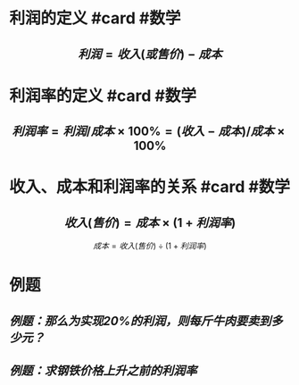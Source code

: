* 利润的定义 #card #数学
:PROPERTIES:
:card-last-interval: 11.2
:card-repeats: 3
:card-ease-factor: 2.8
:card-next-schedule: 2022-06-21T03:40:28.598Z
:card-last-reviewed: 2022-06-09T23:40:28.600Z
:card-last-score: 5
:END:
** $$利润 = 收入(或售价) - 成本$$
* 利润率的定义 #card #数学
:PROPERTIES:
:card-last-interval: 10.24
:card-repeats: 3
:card-ease-factor: 2.56
:card-next-schedule: 2022-06-20T04:40:23.815Z
:card-last-reviewed: 2022-06-09T23:40:23.818Z
:card-last-score: 5
:END:
** $$ 利润率 = 利润/成本 \times  100\% = (收入-成本)/成本 \times 100\%$$
* 收入、成本和利润率的关系 #card #数学
:PROPERTIES:
:card-last-interval: 4.28
:card-repeats: 1
:card-ease-factor: 2.6
:card-next-schedule: 2022-04-22T14:53:26.545Z
:card-last-reviewed: 2022-04-18T08:53:26.548Z
:card-last-score: 5
:END:
** $$收入(售价) = 成本 \times (1+利润率)$$
$$成本=收入(售价) \div (1+利润率)$$
* 例题
** [[例题：那么为实现20%的利润，则每斤牛肉要卖到多少元？]]
** [[例题：求钢铁价格上升之前的利润率]]
